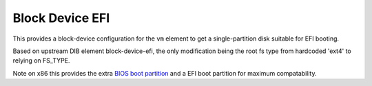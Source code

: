 ================
Block Device EFI
================

This provides a block-device configuration for the ``vm`` element to
get a single-partition disk suitable for EFI booting.

Based on upstream DIB element block-device-efi, the only modification
being the root fs type from hardcoded 'ext4' to relying on FS_TYPE.

Note on x86 this provides the extra `BIOS boot partition
<https://en.wikipedia.org/wiki/BIOS_boot_partition>`__ and a EFI boot
partition for maximum compatability.

